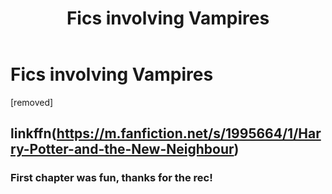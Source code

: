#+TITLE: Fics involving Vampires

* Fics involving Vampires
:PROPERTIES:
:Author: Avalon1632
:Score: 1
:DateUnix: 1586130089.0
:DateShort: 2020-Apr-06
:FlairText: Request
:END:
[removed]


** linkffn([[https://m.fanfiction.net/s/1995664/1/Harry-Potter-and-the-New-Neighbour]])
:PROPERTIES:
:Author: MTheLoud
:Score: 1
:DateUnix: 1586131895.0
:DateShort: 2020-Apr-06
:END:

*** First chapter was fun, thanks for the rec!
:PROPERTIES:
:Author: Avalon1632
:Score: 1
:DateUnix: 1586184930.0
:DateShort: 2020-Apr-06
:END:
